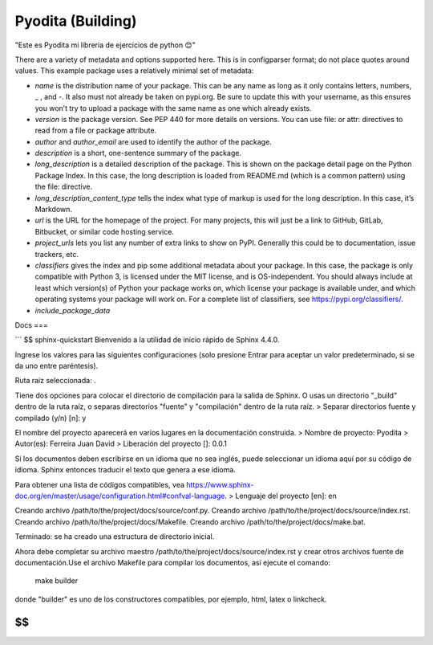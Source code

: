 Pyodita (Building)
==================
"Este es Pyodita mi libreria de ejercicios de python 😊"

There are a variety of metadata and options supported here. This is in configparser format; do not place quotes around values. This example package uses a relatively minimal set of metadata:

- `name` is the distribution name of your package. This can be any name as long as it only contains letters, numbers, _ , and -. It also must not already be taken on pypi.org. Be sure to update this with your username, as this ensures you won’t try to upload a package with the same name as one which already exists.

- `version` is the package version. See PEP 440 for more details on versions. You can use file: or attr: directives to read from a file or package attribute.

- `author` and `author_email` are used to identify the author of the package.

- `description` is a short, one-sentence summary of the package.

- `long_description` is a detailed description of the package. This is shown on the package detail page on the Python Package Index. In this case, the long description is loaded from README.md (which is a common pattern) using the file: directive.

- `long_description_content_type` tells the index what type of markup is used for the long description. In this case, it’s Markdown.

- `url` is the URL for the homepage of the project. For many projects, this will just be a link to GitHub, GitLab, Bitbucket, or similar code hosting service.

- `project_urls` lets you list any number of extra links to show on PyPI. Generally this could be to documentation, issue trackers, etc.

- `classifiers` gives the index and pip some additional metadata about your package. In this case, the package is only compatible with Python 3, is licensed under the MIT license, and is OS-independent. You should always include at least which version(s) of Python your package works on, which license your package is available under, and which operating systems your package will work on. For a complete list of classifiers, see https://pypi.org/classifiers/.
- `include_package_data`

Docs
===

```
$$ sphinx-quickstart
Bienvenido a la utilidad de inicio rápido de Sphinx 4.4.0.

Ingrese los valores para las siguientes configuraciones (solo presione Entrar para
aceptar un valor predeterminado, si se da uno entre paréntesis).

Ruta raíz seleccionada: .

Tiene dos opciones para colocar el directorio de compilación para la salida de Sphinx.
O usas un directorio "_build" dentro de la ruta raíz, o separas
directorios "fuente" y "compilación" dentro de la ruta raíz.
> Separar directorios fuente y compilado (y/n) [n]: y

El nombre del proyecto aparecerá en varios lugares en la documentación construida.
> Nombre de proyecto: Pyodita
> Autor(es): Ferreira Juan David
> Liberación del proyecto []: 0.0.1

Si los documentos deben escribirse en un idioma que no sea inglés,
puede seleccionar un idioma aquí por su código de idioma. Sphinx entonces
traducir el texto que genera a ese idioma.

Para obtener una lista de códigos compatibles, vea
https://www.sphinx-doc.org/en/master/usage/configuration.html#confval-language.
> Lenguaje del proyecto [en]: en

Creando archivo /path/to/the/project/docs/source/conf.py.
Creando archivo /path/to/the/project/docs/source/index.rst.
Creando archivo /path/to/the/project/docs/Makefile.
Creando archivo /path/to/the/project/docs/make.bat.

Terminado: se ha creado una estructura de directorio inicial.

Ahora debe completar su archivo maestro /path/to/the/project/docs/source/index.rst y crear otros archivos fuente
de documentación.Use el archivo Makefile para compilar los documentos, así ejecute el comando:
    make builder
donde "builder" es uno de los constructores compatibles, por ejemplo, html, latex o linkcheck.

$$
```